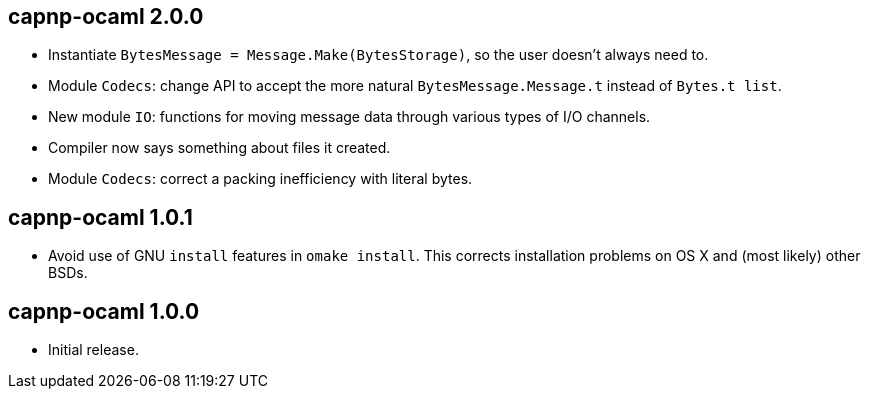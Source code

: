 
capnp-ocaml 2.0.0
-----------------
* Instantiate `BytesMessage = Message.Make(BytesStorage)`, so the user doesn't always
  need to.
* Module `Codecs`: change API to accept the more natural `BytesMessage.Message.t`
  instead of `Bytes.t list`.
* New module `IO`: functions for moving message data through various types of I/O
  channels.
* Compiler now says something about files it created.
* Module `Codecs`: correct a packing inefficiency with literal bytes.

capnp-ocaml 1.0.1
-----------------
* Avoid use of GNU `install` features in `omake install`.  This corrects installation
  problems on OS X and (most likely) other BSDs.

capnp-ocaml 1.0.0
-----------------
* Initial release.

